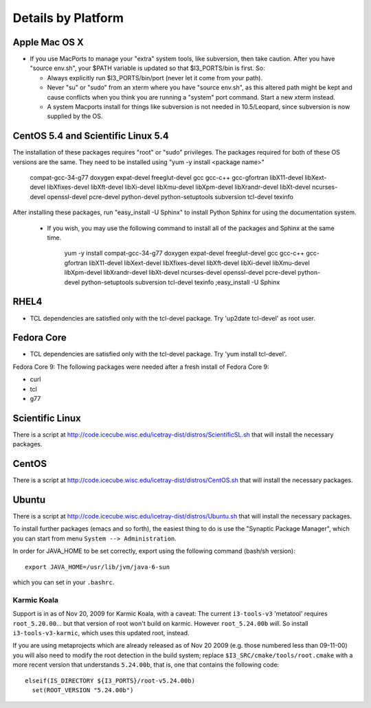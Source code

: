 .. _platforms:

Details by Platform
===================

.. index:: OSX
.. _OSX:

Apple Mac OS X
^^^^^^^^^^^^^^

* If you use MacPorts to manage your "extra" system tools, like
  subversion, then take caution.  After you have "source env.sh", your
  $PATH variable is updated so that $I3_PORTS/bin is first. So:

  * Always explicitly run $I3_PORTS/bin/port (never let it come from
    your path).

  * Never "su" or "sudo" from an xterm where you have "source env.sh",
    as this altered path might be kept and cause conflicts when you
    think you are running a "system" port command.  Start a new xterm
    instead.

  * A system Macports install for things like subversion is not needed
    in 10.5/Leopard, since subversion is now supplied by the OS.



.. index:: CentOS 5.4 & Scientific Linux 5.4
.. _centos:

CentOS 5.4 and Scientific Linux 5.4
^^^^^^^^^^^^^^^^^^^^^^^^^^^^^^^^^^^

The installation of these packages requires "root" or "sudo" privileges.
The packages required for both of these OS versions are the same. They need
to be installed using "yum -y install <package name>"

  compat-gcc-34-g77
  doxygen
  expat-devel
  freeglut-devel
  gcc
  gcc-c++
  gcc-gfortran
  libX11-devel
  libXext-devel
  libXfixes-devel
  libXft-devel
  libXi-devel
  libXmu-devel
  libXpm-devel
  libXrandr-devel
  libXt-devel
  ncurses-devel
  openssl-devel
  pcre-devel
  python-devel
  python-setuptools
  subversion
  tcl-devel
  texinfo
 
After installing these packages, run "easy_install -U Sphinx" to install
Python Sphinx for using the documentation system. 

 * If you wish, you may use the following command to install all of the
   packages and Sphinx at the same time.

    yum -y install compat-gcc-34-g77 doxygen expat-devel freeglut-devel gcc gcc-c++ gcc-gfortran libX11-devel libXext-devel libXfixes-devel libXft-devel libXi-devel libXmu-devel libXpm-devel libXrandr-devel libXt-devel ncurses-devel openssl-devel pcre-devel python-devel python-setuptools subversion tcl-devel texinfo ;easy_install -U Sphinx


.. index:: RHEL4
.. _RHEL4:

RHEL4
^^^^^

* TCL dependencies are satisfied only with the tcl-devel package. Try
  'up2date tcl-devel' as root user.

.. index:: Fedora Core
.. _fedoracore:

Fedora Core
^^^^^^^^^^^

* TCL dependencies are satisfied only with the tcl-devel package. Try
  'yum install tcl-devel'.

Fedora Core 9: The following packages were needed after a fresh
install of Fedora Core 9:

* curl
* tcl
* g77


.. index:: Ubuntu
.. index:: Debian

.. _ubuntu:
.. _debian:

Scientific Linux
^^^^^^^^^^^^^^^^

There is a script at
http://code.icecube.wisc.edu/icetray-dist/distros/ScientificSL.sh
that will install the necessary packages.

CentOS
^^^^^^

There is a script at
http://code.icecube.wisc.edu/icetray-dist/distros/CentOS.sh
that will install the necessary packages.

Ubuntu
^^^^^^

There is a script at
http://code.icecube.wisc.edu/icetray-dist/distros/Ubuntu.sh
that will install the necessary packages.

To install further packages (emacs and so forth), the easiest thing to
do is use the "Synaptic Package Manager", which you can start from menu
``System --> Administration``. 

In order for JAVA_HOME to be set correctly, export using the following
command (bash/sh version)::

  export JAVA_HOME=/usr/lib/jvm/java-6-sun

which you can set in your ``.bashrc``.


Karmic Koala
""""""""""""

Support is in as of Nov 20, 2009 for Karmic Koala, with a caveat: The
current ``i3-tools-v3`` 'metatool' requires ``root_5.20.00``... but
that version of root won't build on karmic.  However ``root_5.24.00b``
*will*.  So install ``i3-tools-v3-karmic``, which uses this updated
root, instead.
  
If you are using metaprojects which are already released as of Nov 20
2009 (e.g. those numbered less than 09-11-00) you will also need to
modify the root detection in the build system; replace
``$I3_SRC/cmake/tools/root.cmake`` with a more recent version that
understands ``5.24.00b``, that is, one that contains the following
code::

    elseif(IS_DIRECTORY ${I3_PORTS}/root-v5.24.00b)
      set(ROOT_VERSION "5.24.00b")

